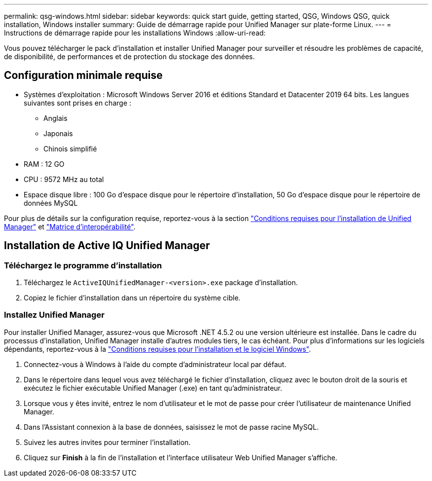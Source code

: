 ---
permalink: qsg-windows.html 
sidebar: sidebar 
keywords: quick start guide, getting started, QSG, Windows QSG, quick installation, Windows installer 
summary: Guide de démarrage rapide pour Unified Manager sur plate-forme Linux. 
---
= Instructions de démarrage rapide pour les installations Windows
:allow-uri-read: 


[role="lead"]
Vous pouvez télécharger le pack d'installation et installer Unified Manager pour surveiller et résoudre les problèmes de capacité, de disponibilité, de performances et de protection du stockage des données.



== Configuration minimale requise

* Systèmes d'exploitation : Microsoft Windows Server 2016 et éditions Standard et Datacenter 2019 64 bits. Les langues suivantes sont prises en charge :
+
** Anglais
** Japonais
** Chinois simplifié


* RAM : 12 GO
* CPU : 9572 MHz au total
* Espace disque libre : 100 Go d'espace disque pour le répertoire d'installation, 50 Go d'espace disque pour le répertoire de données MySQL


Pour plus de détails sur la configuration requise, reportez-vous à la section link:./install-windows/concept-requirements-for-installing-unified-manager.html["Conditions requises pour l'installation de Unified Manager"] et link:http://mysupport.netapp.com/matrix["Matrice d'interopérabilité"].



== Installation de Active IQ Unified Manager



=== Téléchargez le programme d'installation

. Téléchargez le `ActiveIQUnifiedManager-<version>.exe` package d'installation.
. Copiez le fichier d'installation dans un répertoire du système cible.




=== Installez Unified Manager

Pour installer Unified Manager, assurez-vous que Microsoft .NET 4.5.2 ou une version ultérieure est installée. Dans le cadre du processus d'installation, Unified Manager installe d'autres modules tiers, le cas échéant. Pour plus d'informations sur les logiciels dépendants, reportez-vous à la link:./install-windows/reference-windows-software-and-installation-requirements.html["Conditions requises pour l'installation et le logiciel Windows"].

. Connectez-vous à Windows à l'aide du compte d'administrateur local par défaut.
. Dans le répertoire dans lequel vous avez téléchargé le fichier d'installation, cliquez avec le bouton droit de la souris et exécutez le fichier exécutable Unified Manager (.exe) en tant qu'administrateur.
. Lorsque vous y êtes invité, entrez le nom d'utilisateur et le mot de passe pour créer l'utilisateur de maintenance Unified Manager.
. Dans l'Assistant connexion à la base de données, saisissez le mot de passe racine MySQL.
. Suivez les autres invites pour terminer l'installation.
. Cliquez sur *Finish* à la fin de l'installation et l'interface utilisateur Web Unified Manager s'affiche.

